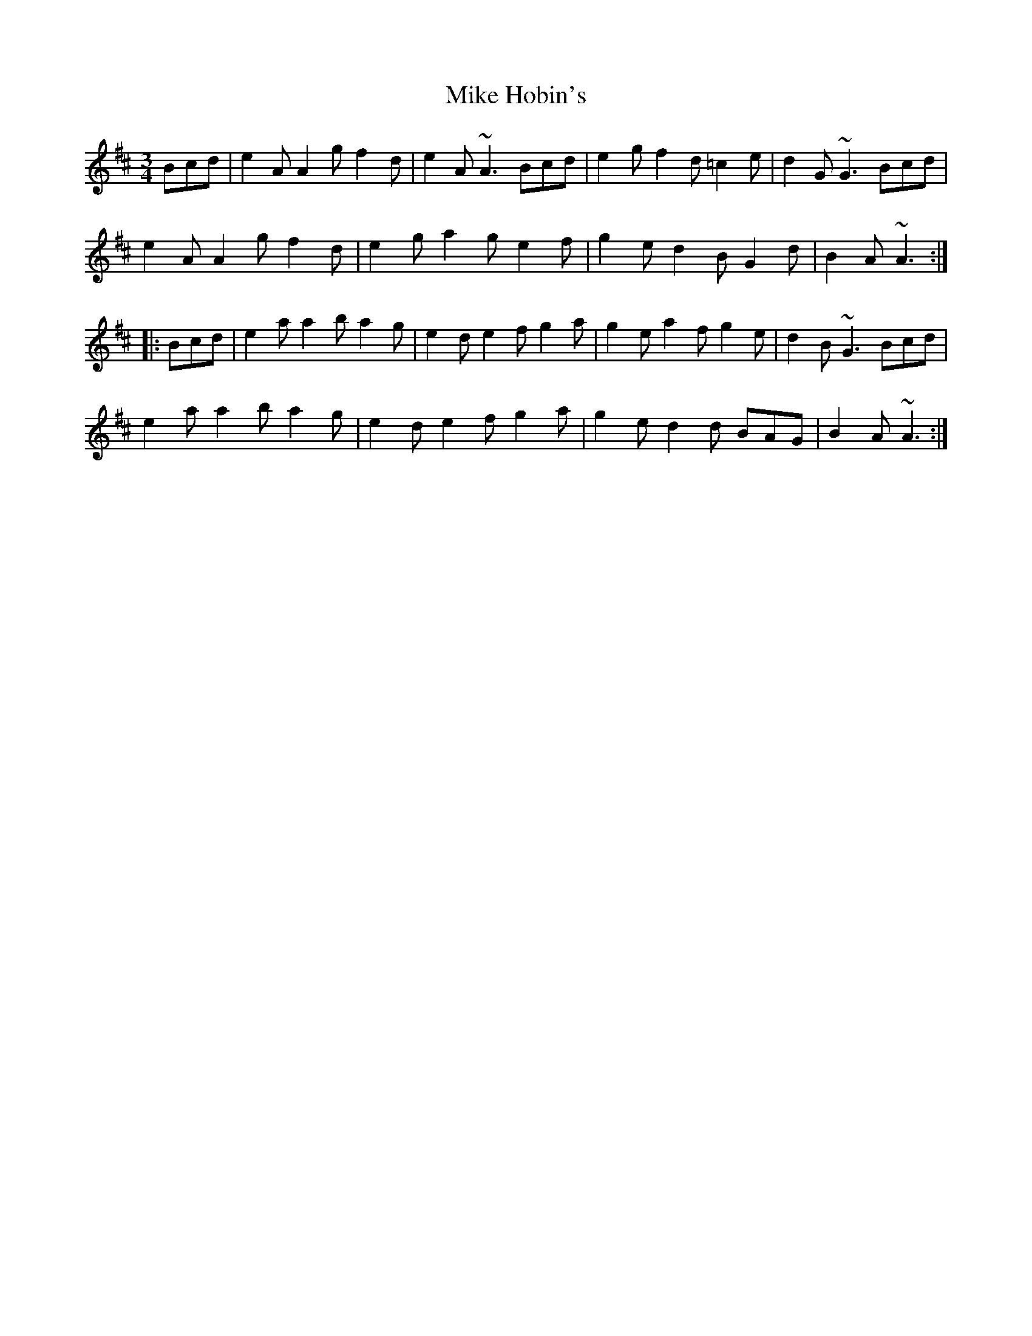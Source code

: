 X: 26711
T: Mike Hobin's
R: mazurka
M: 3/4
K: Amixolydian
Bcd|e2A A2g f2d|e2A ~A3 Bcd|e2g f2d =c2e|d2G ~G3 Bcd|
e2A A2g f2d|e2g a2g e2f|g2e d2B G2d|B2A ~A3:|
|:Bcd|e2a a2b a2g|e2d e2f g2a|g2e a2f g2e|d2B ~G3 Bcd|
e2a a2b a2g|e2d e2f g2a|g2e d2d BAG|B2A ~A3:|

